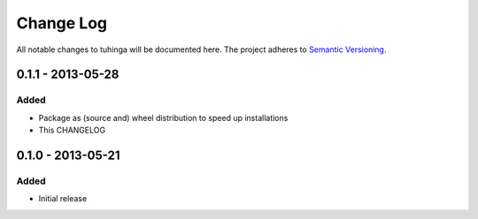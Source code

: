 Change Log
==========

All notable changes to tuhinga will be documented here. The project
adheres to `Semantic Versioning <http://semver.org/>`_.


0.1.1 - 2013-05-28
------------------

Added
#####
- Package as (source and) wheel distribution to speed up installations
- This CHANGELOG


0.1.0 - 2013-05-21
------------------
Added
#####
- Initial release
